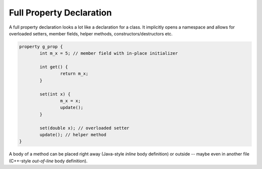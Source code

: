.. .............................................................................
..
..  This file is part of the Jancy toolkit.
..
..  Jancy is distributed under the MIT license.
..  For details see accompanying license.txt file,
..  the public copy of which is also available at:
..  http://tibbo.com/downloads/archive/jancy/license.txt
..
.. .............................................................................

Full Property Declaration
=========================

A full property declaration looks a lot like a declaration for a class. It implicitly opens a namespace and allows for overloaded setters, member fields, helper methods, constructors/destructors etc.

.. code-block:: jnc

	property g_prop {
		int m_x = 5; // member field with in-place initializer

		int get() {
			return m_x;
		}

		set(int x) {
			m_x = x;
			update();
		}

		set(double x); // overloaded setter
		update(); // helper method
	}

A body of a method can be placed right away (Java-style *inline* body definition) or outside -- maybe even in another file (C++-style *out-of-line* body definition).
